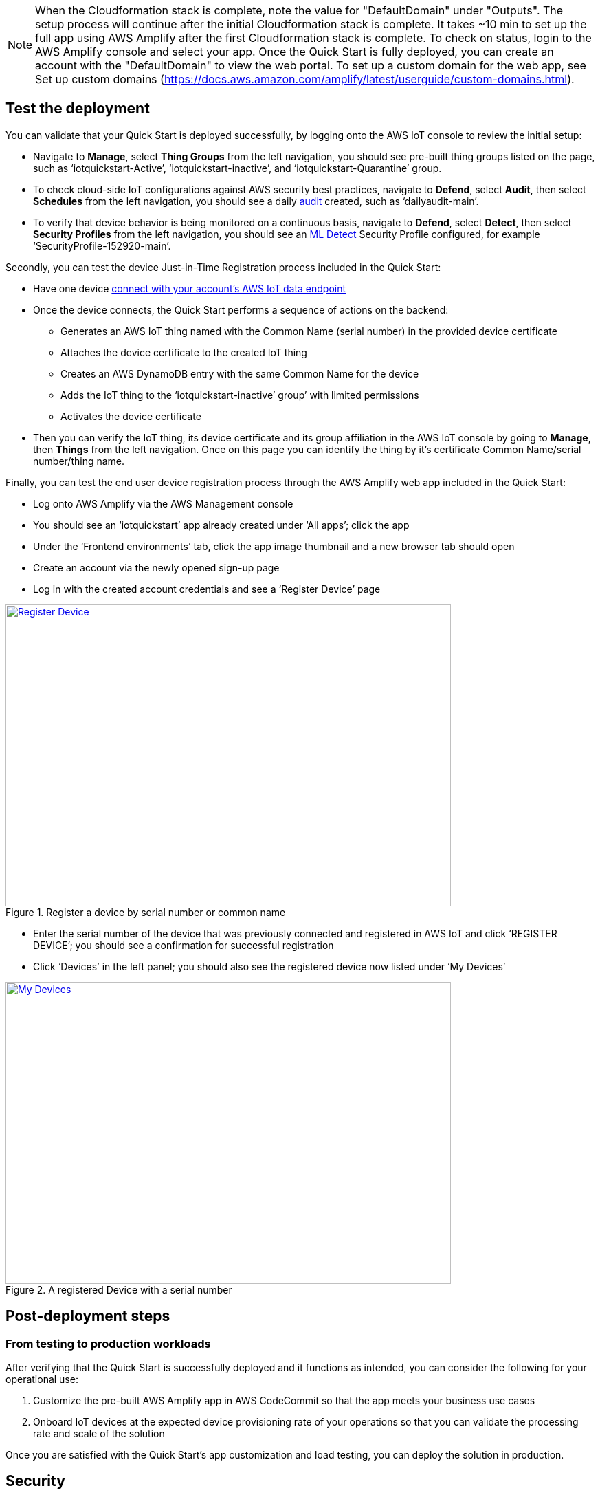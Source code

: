 // Add steps as necessary for accessing the software, post-configuration, and testing. Don’t include full usage instructions for your software, but add links to your product documentation for that information.
//Should any sections not be applicable, remove them
NOTE: When the Cloudformation stack is complete, note the value for "DefaultDomain" under "Outputs". The setup process will continue after the initial Cloudformation stack is complete. It takes ~10 min to set up the full app using AWS Amplify after the first Cloudformation stack is complete. To check on status, login to the AWS Amplify console and select your app. Once the Quick Start is fully deployed, you can create an account with the "DefaultDomain" to view the web portal. To set up a custom domain for the web app, see Set up custom domains (https://docs.aws.amazon.com/amplify/latest/userguide/custom-domains.html).

== Test the deployment
// If steps are required to test the deployment, add them here. If not, remove the heading
You can validate that your Quick Start is deployed successfully, by logging onto the AWS IoT console to review the initial setup:

* Navigate to *Manage*, select *Thing Groups* from the left navigation, you should see pre-built thing groups listed on the page, such as ‘iotquickstart-Active’, ‘iotquickstart-inactive’, and ‘iotquickstart-Quarantine’ group.
* To check cloud-side IoT configurations against AWS security best practices, navigate to *Defend*, select *Audit*, then select *Schedules* from the left navigation, 
you should see a daily https://docs.aws.amazon.com/iot/latest/developerguide/device-defender-audit.html[audit^] created, such as ‘dailyaudit-main’.
* To verify that device behavior is being monitored on a continuous basis, navigate to *Defend*, select *Detect*, 
then select *Security Profiles* from the left navigation, you should see an https://docs.aws.amazon.com/iot/latest/developerguide/dd-detect-ml.html[ML Detect^] 
Security Profile configured, for example ‘SecurityProfile-152920-main’.

Secondly, you can test the device Just-in-Time Registration process included in the Quick Start:

* Have one device https://docs.aws.amazon.com/iot/latest/developerguide/iot-connect-devices.html[connect with your account’s AWS IoT data endpoint^]
* Once the device connects, the Quick Start performs a sequence of actions on the backend: 
    ** Generates an AWS IoT thing named with the Common Name (serial number) in the provided device certificate
    ** Attaches the device certificate to the created IoT thing
    ** Creates an AWS DynamoDB entry with the same Common Name for the device
    ** Adds the IoT thing to the ‘iotquickstart-inactive’ group’ with limited permissions
    ** Activates the device certificate
* Then you can verify the IoT thing, its device certificate and its group affiliation in the AWS IoT console by going to *Manage*, then *Things* from the left navigation. Once on this page you can identify the thing by it's certificate Common Name/serial number/thing name.

Finally, you can test the end user device registration process through the AWS Amplify web app included in the Quick Start:

* Log onto AWS Amplify via the AWS Management console
* You should see an ‘iotquickstart’ app already created under ‘All apps’; click the app
* Under the ‘Frontend environments’ tab, click the app image thumbnail and a new browser tab should open
* Create an account via the newly opened sign-up page
* Log in with the created account credentials and see a ‘Register Device’ page

[#testDeployment1]
.Register a device by serial number or common name
[link=images/Register_Device.png]
image::../images/Register_Device.png[Register Device,width=648,height=439]

* Enter the serial number of the device that was previously connected and registered in AWS IoT and click ‘REGISTER DEVICE’; you should see a confirmation for successful registration
* Click ‘Devices’ in the left panel; you should also see the registered device now listed under ‘My Devices’

[#testDeployment2]
.A registered Device with a serial number
[link=images/My_Devices.png]
image::../images/My_Devices.png[My Devices,width=648,height=439]

== Post-deployment steps
// If post-deployment steps are required, add them here. If not, remove the heading
=== From testing to production workloads
After verifying that the Quick Start is successfully deployed and it functions as intended, you can consider the following for your operational use:

1. Customize the pre-built AWS Amplify app in AWS CodeCommit so that the app meets your business use cases
2. Onboard IoT devices at the expected device provisioning rate of your operations so that you can validate the processing rate and scale of the solution

Once you are satisfied with the Quick Start’s app customization and load testing, you can deploy the solution in production.
//== Best practices for using {partner-product-short-name} on AWS
// Provide post-deployment best practices for using the technology on AWS, including considerations such as migrating data, backups, ensuring high performance, high availability, etc. Link to software documentation for detailed information.

//_Add any best practices for using the software._

== Security
// Provide post-deployment best practices for using the technology on AWS, including considerations such as migrating data, backups, ensuring high performance, high availability, etc. Link to software documentation for detailed information.

AWS Identity and Access Management (IAM) roles enable you to assign granular access policies and permissions to services and users in the AWS Cloud. 
This Quick Start creates IAM roles that grant the solution’s services, such as AWS Lambda functions, permissions to perform specific actions.

To deploy this Quick Start, you should have admin access, such as AWS managed IAM policy AdministratorAccess. 
After initial deployment, commits to the CodeCommit repository created by this Quick Start will build or update the Cloud infrastructure. To have the ability to update the CodeCommit repository, 
you should have an IAM role with the AWSCodeCommitPowerUser managed policy attached at a minimum. 

== Other useful information
//Provide any other information of interest to users, especially focusing on areas where AWS or cloud usage differs from on-premises usage.
=== CI/CD Pipeline

This project creates:

* CodeCommit repo in your account that is initialized with contents from the /submodules folder in the Github repo
* CI/CD enabled Amplify app that is triggered by commits to the CodeCommit repo (each commit will deploy updates to the backend and front end resources in your account)

All components described below are deployed as part of the initial Amplify app. You can customize by updating the CodeCommit repo.

=== App Components
==== Device Registration 
When a device first connects to AWS IoT Core with a new certificate, a message is sent to $aws/events/certificates/registered/${CACertificateID}. This triggers a lambda that

* Determines device Common Name (CN) from certificate
* Creates IoT thing using Common Name (CN) as the thingName
* Enters thing into product DynamoDB table without account so that a customer can later register this thing to their account
* Attaches the certificate to the IoT thing
* Adds the IoT thing to Inactive group with limited permissions
* Activates the certificate

=== End User Web App
The web application is a vuejs front end that is published by AWS Amplify. Amplify handles webpage file storage and distribution. The frontend interacts with the iotquickstartrest API Gateway. User identities are managed with Amazon Cognito. Users can exchanges their credentials for a JWT token. All API calls must include the JWT in the Authorization header, which also provides the Lambda function to register the customerAccount.

The following API endpoints are available:

* /deviceData/{thingName}: GET, deviceData lambda, Queries the last telemetry data points (up to 1 MB) for customerAccount-thingName
* /devices: GET, listdevices lambda, Queries customers devices (up to 1 MB)
* /register/{thingName}: GET, if thing is in Inactive thing group and not registered to a customer in the Dynamodb products table, the Lambda funciton moves thing from Inactive to Active thing group, updates thingName in product table to have key account={customerAccount}, and adds thing attribute account={customerAccount}.
* /thingshadow/${thingName}: POST, body={key=${shadowKey}, value=${shadowDesiredValue}}, checks if thingName is registered to customerAccount in product DynamoDB table. If yes, update thing shadow with desired value.

=== Command and Control
Registered and active IoT devices have permissions to publish/subscribe to topics to interact with their shadow. These devices can publish to:
....
$aws/things/${iot:Connection.Thing.ThingName}/shadow/update
$aws/things/${iot:Connection.Thing.ThingName}/shadow/get
....
and subscribe to:
....
$aws/things/${iot:Connection.Thing.ThingName}/shadow/update/accepted
$aws/things/${iot:Connection.Thing.ThingName}/shadow/update/rejected
$aws/things/${iot:Connection.Thing.ThingName}/shadow/update/documents
$aws/things/${iot:Connection.Thing.ThingName}/shadow/update/delta
$aws/things/${iot:Connection.Thing.ThingName}/shadow/get/accepted
$aws/things/${iot:Connection.Thing.ThingName}/shadow/get/rejected
....
Devices should publish the "reported" values within the shadow and read from the "desired" values. Cloud interactions should publish to "desired" and read from "reported" values in the shadow.

=== Device Management
Before registration, devices are placed in a preset inactive group group called ‘Inactive group’ with IoT policies not allowing communication between the device and AWS IoT Core. Upon registration and activation by the end user, devices are automatically placed under another preset active group group called ‘Active group’ with IoT policies granting the device the minimum privileges it needs to perform its functions. The Quick Start also creates two other device groups with their IoT policies for other device management use cases (e.g., troubleshooting, quarantining). All the IoT policies attached to the preset groups are customizable.

=== Security Management
AWS IoT Device Defender Audit (https://docs.aws.amazon.com/iot/latest/developerguide/device-defender-audit.html) is configured for daily checks. The results are sent to SNS and the device defenderAlert lambda. The Lambda function currently does not perform any tasks but can be customized to respond to Audit or ML Detect alarms for automated mitigation, for example, you can create a mitigation action that moves a device to quarantine thing group if authorization failures exceed a limit. AWS IoT Device Defender ML detect (https://docs.aws.amazon.com/iot/latest/developerguide/dd-detect-ml.html) is configured for monitoring device-level metrics including num-authorization-failures, message-byte-size, num-messages-sent, and num-messages-received.

NOTE: ML detect requires 14 days and a minimum of 25,000 datapoints per metric over the trailing 14-day period to build an initial model before it can perform device behavior evaluations.